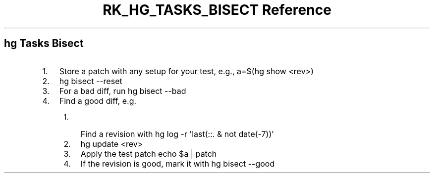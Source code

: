 .\" Automatically generated by Pandoc 3.6
.\"
.TH "RK_HG_TASKS_BISECT Reference" "" "" ""
.SH \f[CR]hg\f[R] Tasks Bisect
.IP "1." 3
Store a patch with any setup for your test, e.g.,
\f[CR]a=$(hg show <rev>)\f[R]
.IP "2." 3
\f[CR]hg bisect \-\-reset\f[R]
.IP "3." 3
For a bad diff, run \f[CR]hg bisect \-\-bad\f[R]
.IP "4." 3
Find a good diff, e.g.
.RS 4
.IP "1." 3
Find a revision with
\f[CR]hg log \-r \[aq]last(::. & not date(\-7))\[aq]\f[R]
.IP "2." 3
\f[CR]hg update <rev>\f[R]
.IP "3." 3
Apply the test patch \f[CR]echo $a | patch\f[R]
.IP "4." 3
If the revision is good, mark it with \f[CR]hg bisect \-\-good\f[R]
.RE
